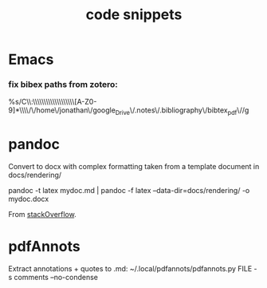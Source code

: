 :PROPERTIES:
:ID:       20210627T195242.081028
:END:
#+TITLE: code snippets

* Emacs
*** fix bibex paths from zotero:

%s/C\\:\\\\Users\\\\Jonathan\\\\Documents\\\\zotero\\\\storage\\\\[A-Z0-9]*\\\\/\/home\/jonathan\/google_Drive\/.notes\/.bibliography\/bibtex_pdf\//g


* pandoc
    Convert to docx with complex formatting taken from a template document in
docs/rendering/

        pandoc -t latex mydoc.md | pandoc -f latex --data-dir=docs/rendering/ -o mydoc.docx

        From [[https://stackoverflow.com/questions/14249811/markdown-to-docx-including-complex-template][stackOverflow]].

* pdfAnnots
Extract annotations + quotes to .md:
~/.local/pdfannots/pdfannots.py FILE -s comments --no-condense

